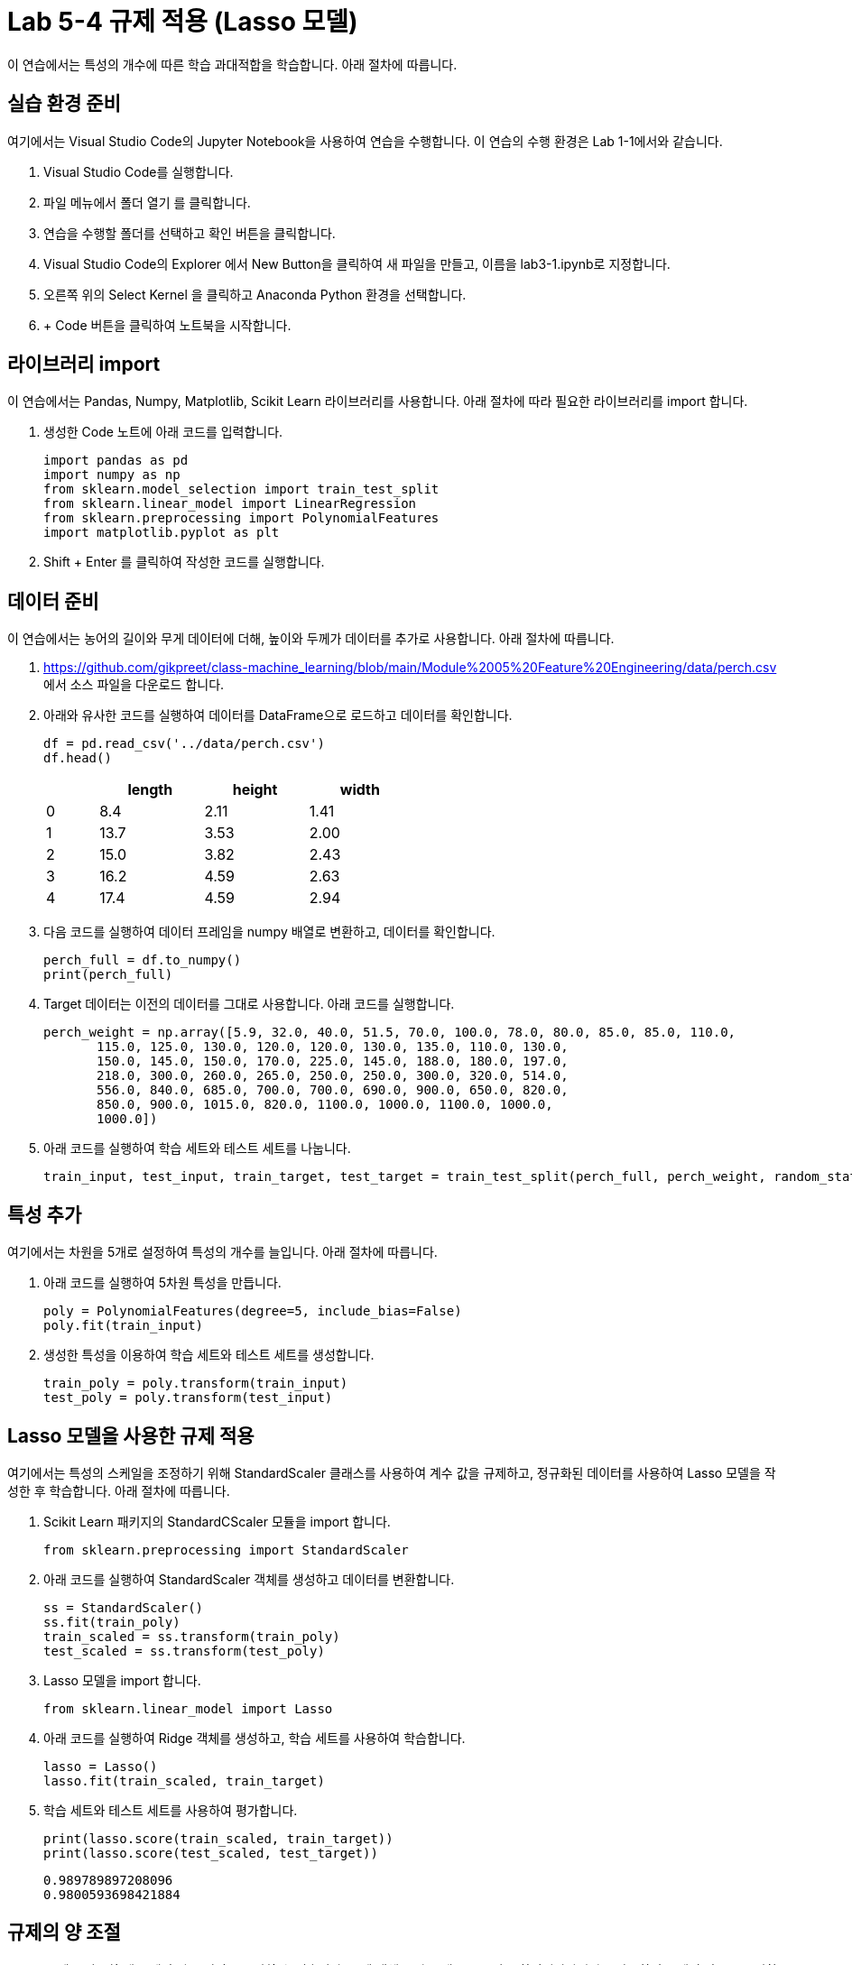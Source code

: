 = Lab 5-4 규제 적용 (Lasso 모델)

이 연습에서는 특성의 개수에 따른 학습 과대적합을 학습합니다. 아래 절차에 따릅니다.

== 실습 환경 준비

여기에서는 Visual Studio Code의 Jupyter Notebook을 사용하여 연습을 수행합니다. 이 연습의 수행 환경은 Lab 1-1에서와 같습니다.

1. Visual Studio Code를 실행합니다.
2. 파일 메뉴에서 폴더 열기 를 클릭합니다.
3. 연습을 수행할 폴더를 선택하고 확인 버튼을 클릭합니다.
4. Visual Studio Code의 Explorer 에서 New Button을 클릭하여 새 파일을 만들고, 이름을 lab3-1.ipynb로 지정합니다.
5. 오른쪽 위의 Select Kernel 을 클릭하고 Anaconda Python 환경을 선택합니다.
6. + Code 버튼을 클릭하여 노트북을 시작합니다.

== 라이브러리 import

이 연습에서는 Pandas, Numpy, Matplotlib, Scikit Learn 라이브러리를 사용합니다. 아래 절차에 따라 필요한 라이브러리를 import 합니다.

1. 생성한 Code 노트에 아래 코드를 입력합니다.
+
[source, python]
----
import pandas as pd
import numpy as np
from sklearn.model_selection import train_test_split
from sklearn.linear_model import LinearRegression
from sklearn.preprocessing import PolynomialFeatures
import matplotlib.pyplot as plt
----
+
2. Shift + Enter 를 클릭하여 작성한 코드를 실행합니다.

== 데이터 준비

이 연습에서는 농어의 길이와 무게 데이터에 더해, 높이와 두께가 데이터를 추가로 사용합니다. 아래 절차에 따릅니다.

1. https://github.com/gikpreet/class-machine_learning/blob/main/Module%2005%20Feature%20Engineering/data/perch.csv 에서 소스 파일을 다운로드 합니다.
2. 아래와 유사한 코드를 실행하여 데이터를 DataFrame으로 로드하고 데이터를 확인합니다.
+
[source, python]
----
df = pd.read_csv('../data/perch.csv')
df.head()
----
+
[%header, cols="1,2,2,2" width=50%]
|===
||	length|	height|	width
|0|	8.4|	2.11|	1.41
|1|	13.7|	3.53|	2.00
|2|	15.0|	3.82|	2.43
|3|	16.2|	4.59|	2.63
|4|	17.4|	4.59|	2.94
|===

3. 다음 코드를 실행하여 데이터 프레임을 numpy 배열로 변환하고, 데이터를 확인합니다.
+
[source, python]
----
perch_full = df.to_numpy()
print(perch_full)
----
+
4. Target 데이터는 이전의 데이터를 그대로 사용합니다. 아래 코드를 실행합니다.
+
[source, python]
----
perch_weight = np.array([5.9, 32.0, 40.0, 51.5, 70.0, 100.0, 78.0, 80.0, 85.0, 85.0, 110.0,
       115.0, 125.0, 130.0, 120.0, 120.0, 130.0, 135.0, 110.0, 130.0,
       150.0, 145.0, 150.0, 170.0, 225.0, 145.0, 188.0, 180.0, 197.0,
       218.0, 300.0, 260.0, 265.0, 250.0, 250.0, 300.0, 320.0, 514.0,
       556.0, 840.0, 685.0, 700.0, 700.0, 690.0, 900.0, 650.0, 820.0,
       850.0, 900.0, 1015.0, 820.0, 1100.0, 1000.0, 1100.0, 1000.0,
       1000.0])
----
+
5. 아래 코드를 실행하여 학습 세트와 테스트 세트를 나눕니다.
+
[source, python]
----
train_input, test_input, train_target, test_target = train_test_split(perch_full, perch_weight, random_state=42)
----

== 특성 추가

여기에서는 차원을 5개로 설정하여 특성의 개수를 늘입니다. 아래 절차에 따릅니다.

1. 아래 코드를 실행하여 5차원 특성을 만듭니다. 
+
[source, python]
----
poly = PolynomialFeatures(degree=5, include_bias=False)
poly.fit(train_input)
----
+
2. 생성한 특성을 이용하여 학습 세트와 테스트 세트를 생성합니다.
+
[source, python]
----
train_poly = poly.transform(train_input)
test_poly = poly.transform(test_input)
----

== Lasso 모델을 사용한 규제 적용

여기에서는 특성의 스케일을 조정하기 위해 StandardScaler 클래스를 사용하여 계수 값을 규제하고, 정규화된 데이터를 사용하여 Lasso 모델을 작성한 후 학습합니다. 아래 절차에 따릅니다.

1. Scikit Learn 패키지의 StandardCScaler 모듈을 import 합니다.
+
[source, python]
----
from sklearn.preprocessing import StandardScaler
----
+
2. 아래 코드를 실행하여 StandardScaler 객체를 생성하고 데이터를 변환합니다.
+
[source, python]
----
ss = StandardScaler()
ss.fit(train_poly)
train_scaled = ss.transform(train_poly)
test_scaled = ss.transform(test_poly)
----
+
3. Lasso 모델을 import 합니다.
+
[source, python]
----
from sklearn.linear_model import Lasso
----
+
4. 아래 코드를 실행하여 Ridge 객체를 생성하고, 학습 세트를 사용하여 학습합니다.
+
[source, python]
----
lasso = Lasso()
lasso.fit(train_scaled, train_target)
----
+
5. 학습 세트와 테스트 세트를 사용하여 평가합니다.
+
[source, python]
----
print(lasso.score(train_scaled, train_target))
print(lasso.score(test_scaled, test_target))
----
+
----
0.989789897208096
0.9800593698421884
----

== 규제의 양 조절

Lasso 모델을 사용할 때 규제의 양을 임의로 조절할 수 있습니다. 모델 객체를 만들 때 alpha 값을 하이퍼파라미터로 사용하여 규제의 강조를 조절합니다. alpha 값이 크면 규제 강도가 세지므로 계수 값을 줄이고 과소적합되도록 유도하며, alpha 값이 작으면 선형 회귀 모델과 유사해져서 과대 적합될 가능성이 높습니다.

여기에서는 각 alpha 값에 대한 R^2^(결정 계수) 그래프를 그려서 어떤 alpha 값이 가장 적당한지 알아봅니다. 아래 절차에 따릅니다.

1. 아래 코드를 실행하여 각 alpha 값에 따른 결정 계수를 저장할 리스트를 생성합니다.
+
[source, python]
----
train_score = []
test_score = []
----
+
2. 아래 코드를 실행하여 alpha 값을 0.001 부터 10배수 하여 100 까지의 리스트로 생성합니다.
+
[source, python]
----
alpha_list = [0.001, 0.01, 0.1, 1, 10, 100]
----
+
3. 아래 코드를 실행하여 각 alpha 값에 대한 R^2^를 리스트에 저장합니다.
+
[source, python]
----
for alpha in alpha_list:
    lasso = Lasso(alpha=alpha)
    lasso.fit(train_scaled, train_target)
    train_score.append(lasso.score(train_scaled, train_target))
    test_score.append(lasso.score(test_scaled, test_target))
----
+
4. 아래 코드를 실행하여 alpha 값에 대한 R^2^ 그래프를 그립니다.
+
[source, python]
----
plt.plot(np.log10(alpha_list), train_score)
plt.plot(np.log10(alpha_list), test_score)
plt.xlabel('R^2')
plt.xlabel('alpha')

plt.show()
----
+
image:../images/image02.png[]

== Alpha 파라미터를 사용한 재 학습

여기에서는 측정한 Alpha 파라미터를 사용하여 Ridge 선형 회귀 모델을 재학습합니다. 아래 절차에 따릅니다.

1. 아래 코드를 실행하여 alpha 값으로 0.1을 사용하여 Ridge 클래스를 생성합니다.
+
[source, python]
----
lasso = Lasso(alpha=10)
----
+
2. 아래 코드를 실행하여 학습 세트로 모델을 학습하고 평가합니다.
+
[source, python]
----
ridge.fit(train_scaled, train_target)
lasso.fit(train_scaled, train_target)
print(lasso.score(train_scaled, train_target))
print(lasso.score(test_scaled, test_target))
----
+
----
0.9888067471131867
0.9824470598706695
----